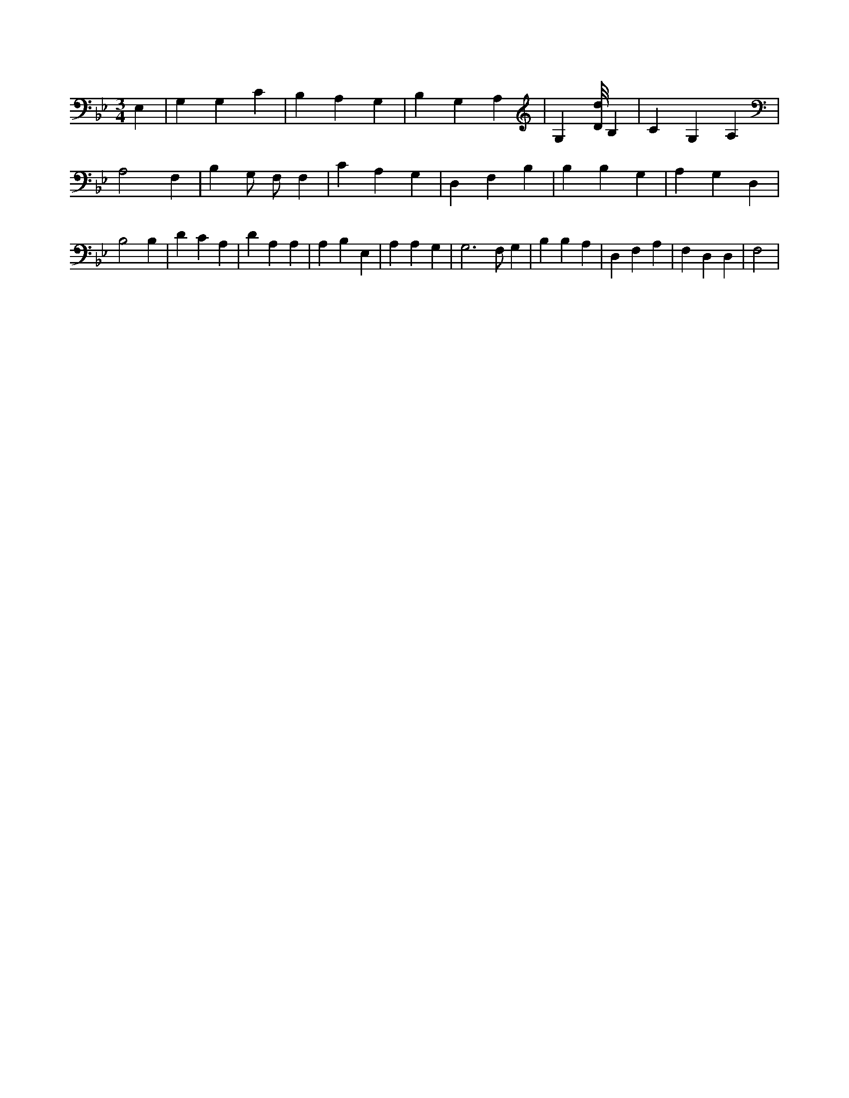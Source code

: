 X:961
L:1/4
M:3/4
K:BbMaj
E, | G, G, C | B, A, G, | B, G, A, | G, [D/8d/8] B, | C G, A, | A,2 F, | B, G,/2 F,/2 F, | C A, G, | D, F, B, | B, B, G, | A, G, D, | B,2 B, | D C A, | D A, A, | A, B, E, | A, A, G, | G,3 /2 F,/2 G, | B, B, A, | D, F, A, | F, D, D, | F,2 |
